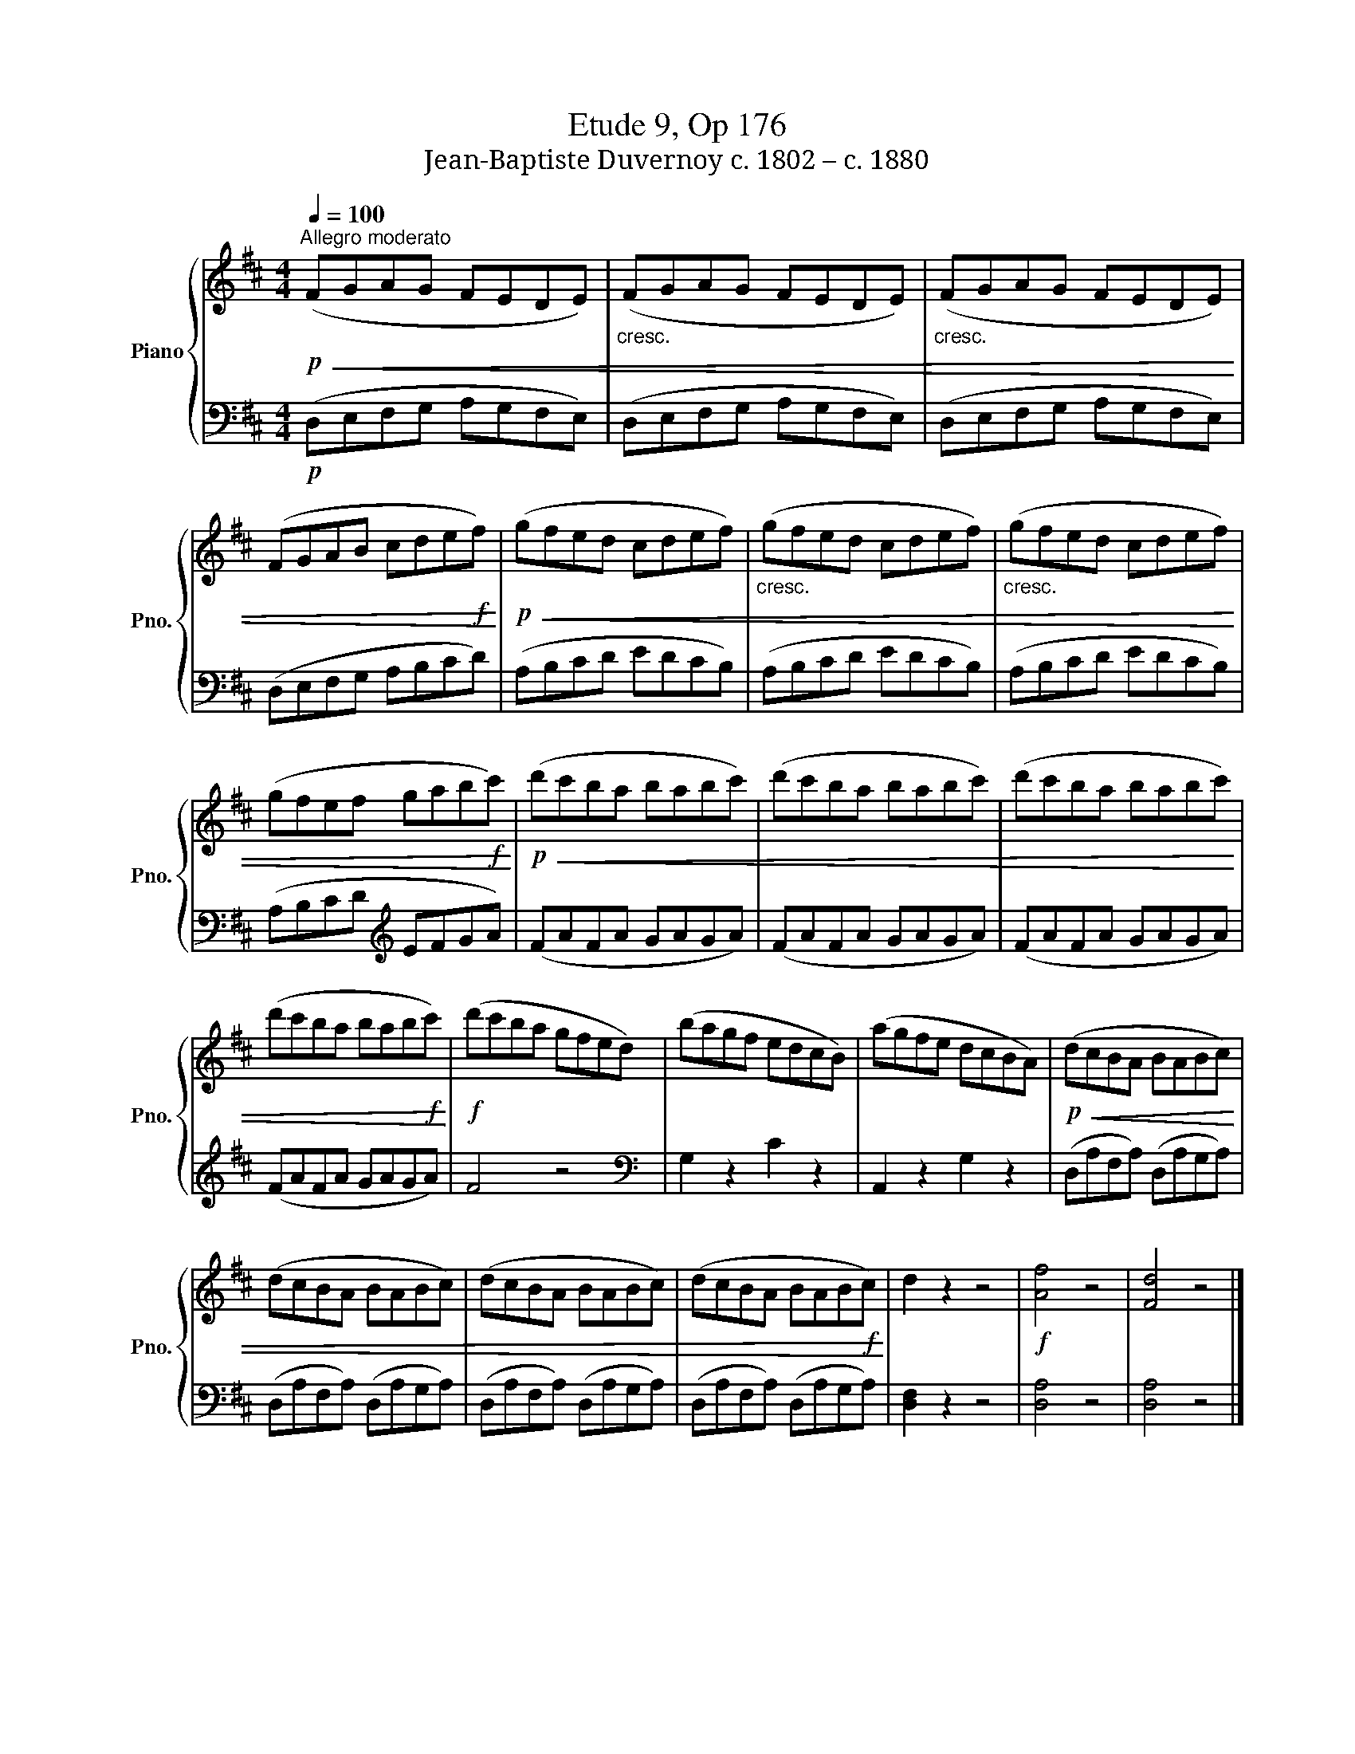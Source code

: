 X:1
T:Etude 9, Op 176
T:Jean-Baptiste Duvernoy c. 1802 – c. 1880 
%%score { 1 | 2 }
L:1/8
Q:1/4=100
M:4/4
K:D
V:1 treble nm="Piano" snm="Pno."
V:2 bass 
V:1
!p!"^Allegro moderato"!<(! (FGAG FEDE) |"_cresc." (FGAG FEDE) |"_cresc." (FGAG FEDE) | %3
 (FGAB cde!f!f)!<)! |!p!!<(! (gfed cdef) |"_cresc." (gfed cdef) |"_cresc." (gfed cdef) | %7
 (gfef gab!f!c')!<)! |!p!!<(! (d'c'ba babc') | (d'c'ba babc') | (d'c'ba babc') | %11
 (d'c'ba bab!f!c')!<)! |!f! (d'c'ba gfed) | (bagf edcB) | (agfe dcBA) |!p!!<(! (dcBA BABc) | %16
 (dcBA BABc) | (dcBA BABc) | (dcBA BAB!f!c)!<)! | d2 z2 z4 |!f! [Af]4 z4 | [Fd]4 z4 |] %22
V:2
!p! (D,E,F,G, A,G,F,E,) | (D,E,F,G, A,G,F,E,) | (D,E,F,G, A,G,F,E,) | (D,E,F,G, A,B,CD) | %4
 (A,B,CD EDCB,) | (A,B,CD EDCB,) | (A,B,CD EDCB,) | (A,B,CD[K:treble] EFGA) | (FAFA GAGA) | %9
 (FAFA GAGA) | (FAFA GAGA) | (FAFA GAGA) | F4 z4 |[K:bass] G,2 z2 C2 z2 | A,,2 z2 G,2 z2 | %15
 (D,A,F,A,) (D,A,G,A,) | (D,A,F,A,) (D,A,G,A,) | (D,A,F,A,) (D,A,G,A,) | (D,A,F,A,) (D,A,G,A,) | %19
 [D,F,]2 z2 z4 | [D,A,]4 z4 | [D,A,]4 z4 |] %22


